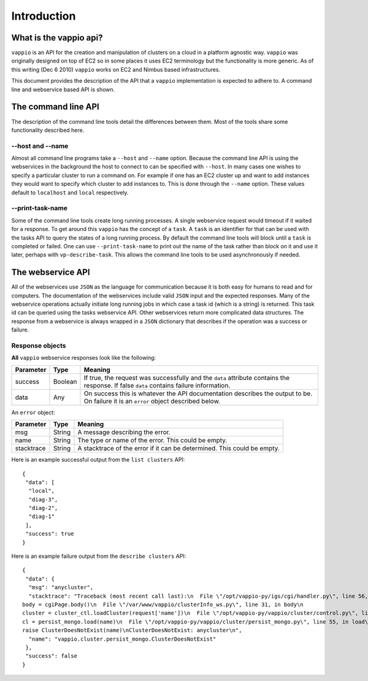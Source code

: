 Introduction
============

What is the vappio api?
-----------------------

``vappio`` is an API for the creation and manipulation of clusters on a cloud in a platform 
agnostic way.  ``vappio`` was originally designed on top of EC2 so in some places it uses EC2 
terminology but the functionality is more generic.  As of this writing (Dec 6 2010) ``vappio`` 
works on EC2 and Nimbus based infrastructures.

This document provides the description of the API that a ``vappio`` implementation is expected
to adhere to.  A command line and webservice based API is shown.

The command line API
--------------------

The description of the command line tools detail the differences between them.  Most of the tools
share some functionality described here.

--host and --name
^^^^^^^^^^^^^^^^^

Almost all command line programs take a ``--host`` and ``--name`` option.  Because the command line
API is using the webservices in the background the host to connect to can be specified with
``--host``.  In many cases one wishes to specify a particular cluster to run a command on.  For example
if one has an EC2 cluster up and want to add instances they would want to specify which cluster to
add instances to.  This is done through the ``--name`` option.  These values default to ``localhost``
and ``local`` respectively.  

--print-task-name
^^^^^^^^^^^^^^^^^

Some of the command line tools create long running processes.  A single webservice request would timeout
if it waited for a response.  To get around this ``vappio`` has the concept of a ``task``.  A ``task``
is an identifier for that can be used with the tasks API to query the states of a long running process.
By default the command line tools will block until a ``task`` is completed or failed.  One can use
``--print-task-name`` to print out the name of the task rather than block on it and use it later, perhaps
with ``vp-describe-task``.  This allows the command line tools to be used asynchronously if needed.


The webservice API
------------------

All of the webservices use ``JSON`` as the language for communication because it is both easy for humans
to read and for computers.  The documentation of the webservices include valid ``JSON`` input and the
expected responses.  Many of the webservice operations actually initiate long running jobs in which case
a task id (which is a string) is returned.  This task id can be queried using the tasks webservice API.
Other webservices return more complicated data structures.  The response from a webservice is always
wrapped in a ``JSON`` dictionary that describes if the operation was a success or failure.

Response objects
^^^^^^^^^^^^^^^^

**All** ``vappio`` webservice responses look like the following:

=========  =======  ======================================================================================================================================= 
Parameter  Type     Meaning
=========  =======  ======================================================================================================================================= 
success    Boolean  If true, the request was successfully and the ``data`` attribute contains the response.  If false ``data`` contains failure information.
data       Any      On success this is whatever the API documentation describes the output to be.  On failure it is an ``error`` object described below.
=========  =======  ======================================================================================================================================= 

An ``error`` object:

==========  ======  ========================================================================
Parameter   Type    Meaning
==========  ======  ========================================================================
msg         String  A message describing the error.
name        String  The type or name of the error.  This could be empty.
stacktrace  String  A stacktrace of the error if it can be determined.  This could be empty.
==========  ======  ========================================================================


Here is an example successful output from the ``list clusters`` API: ::

    {
     "data": [
      "local", 
      "diag-3", 
      "diag-2", 
      "diag-1"
     ], 
     "success": true
    }


Here is an example failure output from the ``describe clusters`` API: ::

    {
     "data": {
      "msg": "anycluster", 
      "stacktrace": "Traceback (most recent call last):\n  File \"/opt/vappio-py/igs/cgi/handler.py\", line 56, in generatePage\n
    body = cgiPage.body()\n  File \"/var/www/vappio/clusterInfo_ws.py\", line 31, in body\n
    cluster = cluster_ctl.loadCluster(request['name'])\n  File \"/opt/vappio-py/vappio/cluster/control.py\", line 237, in loadCluster\n
    cl = persist_mongo.load(name)\n  File \"/opt/vappio-py/vappio/cluster/persist_mongo.py\", line 55, in load\n
    raise ClusterDoesNotExist(name)\nClusterDoesNotExist: anycluster\n", 
      "name": "vappio.cluster.persist_mongo.ClusterDoesNotExist"
     }, 
     "success": false
    }
